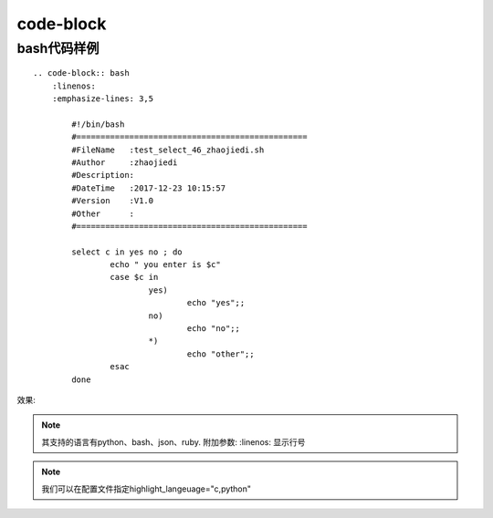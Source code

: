 ============
code-block
============

bash代码样例
========================================================

::

        .. code-block:: bash
            :linenos:
            :emphasize-lines: 3,5

                #!/bin/bash
                #================================================
                #FileName   :test_select_46_zhaojiedi.sh
                #Author     :zhaojiedi
                #Description:
                #DateTime   :2017-12-23 10:15:57
                #Version    :V1.0
                #Other      :
                #================================================

                select c in yes no ; do
                        echo " you enter is $c"
                        case $c in
                                yes)
                                        echo "yes";;
                                no)
                                        echo "no";;
                                *)
                                        echo "other";;
                        esac
                done

效果:

.. code-block:: bash
    :linenos:
    :emphasize-lines: 3,5

    #!/bin/bash
    #================================================
    #FileName   :test_select_46_zhaojiedi.sh
    #Author     :zhaojiedi
    #Description:
    #DateTime   :2017-12-23 10:15:57
    #Version    :V1.0
    #Other      :
    #================================================

    select c in yes no ; do
            echo " you enter is $c"
            case $c in
                    yes)
                            echo "yes";;
                    no)
                            echo "no";;
                    *)
                            echo "other";;
            esac
    done


.. note::

    其支持的语言有python、bash、json、ruby. 附加参数: :linenos: 显示行号

.. note:: 我们可以在配置文件指定highlight_langeuage="c,python"